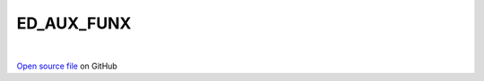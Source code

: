 ED_AUX_FUNX
=====================================
 
.. raw:: html
   :file:  ../graphs/ed_aux_funx.html
 
|
 
`Open source file <https://github.com/aamaricci/EDIpack2.0/tree/master/src/ED_AUX_FUNX.f90>`_ on GitHub
 
